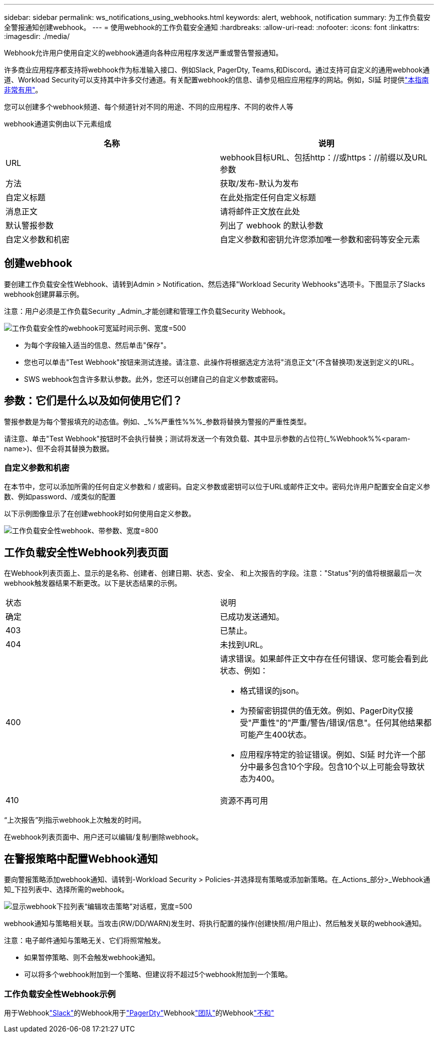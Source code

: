 ---
sidebar: sidebar 
permalink: ws_notifications_using_webhooks.html 
keywords: alert, webhook, notification 
summary: 为工作负载安全警报通知创建webhook。 
---
= 使用webhook的工作负载安全通知
:hardbreaks:
:allow-uri-read: 
:nofooter: 
:icons: font
:linkattrs: 
:imagesdir: ./media/


[role="lead"]
Webhook允许用户使用自定义的webhook通道向各种应用程序发送严重或警告警报通知。

许多商业应用程序都支持将webhook作为标准输入接口、例如Slack, PagerDty, Teams,和Discord。通过支持可自定义的通用webhook通道、Workload Security可以支持其中许多交付通道。有关配置webhook的信息、请参见相应应用程序的网站。例如，Sl延 时提供link:https://api.slack.com/messaging/webhooks["本指南非常有用"]。

您可以创建多个webhook频道、每个频道针对不同的用途、不同的应用程序、不同的收件人等

webhook通道实例由以下元素组成

|===
| 名称 | 说明 


| URL | webhook目标URL、包括http：//或https：//前缀以及URL参数 


| 方法 | 获取/发布-默认为发布 


| 自定义标题 | 在此处指定任何自定义标题 


| 消息正文 | 请将邮件正文放在此处 


| 默认警报参数 | 列出了 webhook 的默认参数 


| 自定义参数和机密 | 自定义参数和密钥允许您添加唯一参数和密码等安全元素 
|===


== 创建webhook

要创建工作负载安全性Webhook、请转到Admin > Notification、然后选择"Workload Security Webhooks"选项卡。下图显示了Slacks webhook创建屏幕示例。

注意：用户必须是工作负载Security _Admin_才能创建和管理工作负载Security Webhook。

image:ws_webhook_slack_example.png["工作负载安全性的webhook可宽延时间示例、宽度=500"]

* 为每个字段输入适当的信息、然后单击"保存"。
* 您也可以单击"Test Webhook"按钮来测试连接。请注意、此操作将根据选定方法将"消息正文"(不含替换项)发送到定义的URL。
* SWS webhook包含许多默认参数。此外，您还可以创建自己的自定义参数或密码。




== 参数：它们是什么以及如何使用它们？

警报参数是为每个警报填充的动态值。例如、_%%严重性%%%_参数将替换为警报的严重性类型。

请注意、单击"Test Webhook"按钮时不会执行替换；测试将发送一个有效负载、其中显示参数的占位符(_%Webhook%%<param-name>)、但不会将其替换为数据。



=== 自定义参数和机密

在本节中，您可以添加所需的任何自定义参数和 / 或密码。自定义参数或密钥可以位于URL或邮件正文中。密码允许用户配置安全自定义参数、例如password、/或类似的配置

以下示例图像显示了在创建webhook时如何使用自定义参数。

image:ws_webhook_parameters_example.png["工作负载安全性webhook、带参数、宽度=800"]



== 工作负载安全性Webhook列表页面

在Webhook列表页面上、显示的是名称、创建者、创建日期、状态、安全、 和上次报告的字段。注意："Status"列的值将根据最后一次webhook触发器结果不断更改。以下是状态结果的示例。

|===


| 状态 | 说明 


| 确定 | 已成功发送通知。 


| 403 | 已禁止。 


| 404 | 未找到URL。 


| 400  a| 
请求错误。如果邮件正文中存在任何错误、您可能会看到此状态、例如：

* 格式错误的json。
* 为预留密钥提供的值无效。例如、PagerDity仅接受"严重性"的"严重/警告/错误/信息"。任何其他结果都可能产生400状态。
* 应用程序特定的验证错误。例如、Sl延 时允许一个部分中最多包含10个字段。包含10个以上可能会导致状态为400。




| 410 | 资源不再可用 
|===
“上次报告”列指示webhook上次触发的时间。

在webhook列表页面中、用户还可以编辑/复制/删除webhook。



== 在警报策略中配置Webhook通知

要向警报策略添加webhook通知、请转到-Workload Security > Policies-并选择现有策略或添加新策略。在_Actions_部分>_Webhook通知_下拉列表中、选择所需的webhook。

image:ws_edit_attack_policy.png["显示webhook下拉列表“编辑攻击策略”对话框，宽度=500"]

webhook通知与策略相关联。当攻击(RW/DD/WARN)发生时、将执行配置的操作(创建快照/用户阻止)、然后触发关联的webhook通知。

注意：电子邮件通知与策略无关、它们将照常触发。

* 如果暂停策略、则不会触发webhook通知。
* 可以将多个webhook附加到一个策略、但建议将不超过5个webhook附加到一个策略。




=== 工作负载安全性Webhook示例

用于Webhooklink:ws_webhook_example_slack.html["Slack"]的Webhook用于link:ws_webhook_example_pagerduty.html["PagerDty"]Webhooklink:ws_webhook_example_teams.html["团队"]的Webhooklink:ws_webhook_example_discord.html["不和"]
